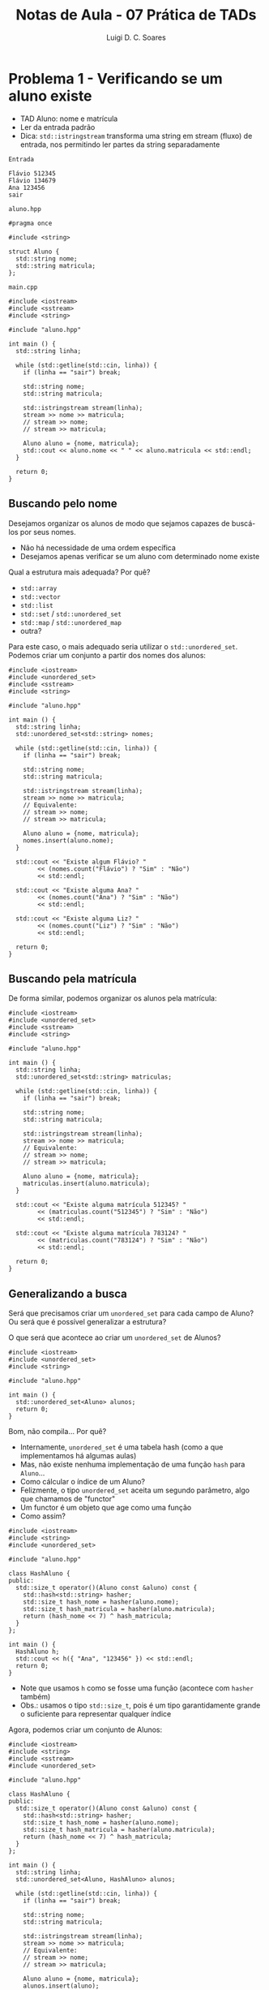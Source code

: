 #+title: Notas de Aula - 07 Prática de TADs
#+author: Luigi D. C. Soares
#+startup: entitiespretty
#+options: toc:nil  num:nil
* Problema 1 - Verificando se um aluno existe

- TAD Aluno: nome e matrícula
- Ler da entrada padrão
- Dica: ~std::istringstream~ transforma uma string em stream (fluxo) de entrada, nos permitindo ler partes da string separadamente

=Entrada=

#+begin_src nil :exports code :tangle input/in1.txt
Flávio 512345
Flávio 134679
Ana 123456
sair
#+end_src

=aluno.hpp=

#+begin_src C++ :exports code :main no :tangle include/aluno.hpp
#pragma once

#include <string>

struct Aluno {
  std::string nome;
  std::string matricula;
};
#+end_src

=main.cpp=

#+begin_src C++ :exports both :flags -std=c++17 -I include/ :cmdline < input/in1.txt
#include <iostream>
#include <sstream>
#include <string>

#include "aluno.hpp"

int main () {
  std::string linha;

  while (std::getline(std::cin, linha)) {
    if (linha == "sair") break;
    
    std::string nome;
    std::string matricula;
    
    std::istringstream stream(linha);
    stream >> nome >> matricula;
    // stream >> nome;
    // stream >> matricula;

    Aluno aluno = {nome, matricula};
    std::cout << aluno.nome << " " << aluno.matricula << std::endl;
  }

  return 0;
}
#+end_src

#+RESULTS:
| Flávio | 512345 |
| Flávio | 134679 |
| Ana    | 123456 |

** Buscando pelo nome

Desejamos organizar os alunos de modo que sejamos capazes de buscá-los por seus nomes.
- Não há necessidade de uma ordem específica
- Desejamos apenas verificar se um aluno com determinado nome existe

Qual a estrutura mais adequada? Por quê?
- ~std::array~
- ~std::vector~
- ~std::list~
- ~std::set~ / ~std::unordered_set~ 
- ~std::map~ / ~std::unordered_map~ 
- outra?

Para este caso, o mais adequado seria utilizar o ~std::unordered_set~. Podemos criar um conjunto a partir dos nomes dos alunos:

#+begin_src C++ :exports both :flags -std=c++17 -I include/ :cmdline < input/in1.txt :results scalar
#include <iostream>
#include <unordered_set>
#include <sstream>
#include <string>

#include "aluno.hpp"

int main () {
  std::string linha;
  std::unordered_set<std::string> nomes;

  while (std::getline(std::cin, linha)) {
    if (linha == "sair") break;
    
    std::string nome;
    std::string matricula;
    
    std::istringstream stream(linha);
    stream >> nome >> matricula;
    // Equivalente:
    // stream >> nome;
    // stream >> matricula;

    Aluno aluno = {nome, matricula};
    nomes.insert(aluno.nome);
  }

  std::cout << "Existe algum Flávio? "
	    << (nomes.count("Flávio") ? "Sim" : "Não")
	    << std::endl;

  std::cout << "Existe alguma Ana? "
	    << (nomes.count("Ana") ? "Sim" : "Não")
	    << std::endl;

  std::cout << "Existe alguma Liz? "
	    << (nomes.count("Liz") ? "Sim" : "Não")
	    << std::endl;

  return 0;
}
#+end_src

#+RESULTS:
: Existe algum Flávio? Sim
: Existe alguma Ana? Sim
: Existe alguma Liz? Não

** Buscando pela matrícula

De forma similar, podemos organizar os alunos pela matrícula:

#+begin_src C++ :exports both :flags -std=c++17 -I include/ :cmdline < input/in1.txt :results scalar
#include <iostream>
#include <unordered_set>
#include <sstream>
#include <string>

#include "aluno.hpp"

int main () {
  std::string linha;
  std::unordered_set<std::string> matriculas;

  while (std::getline(std::cin, linha)) {
    if (linha == "sair") break;
    
    std::string nome;
    std::string matricula;
    
    std::istringstream stream(linha);
    stream >> nome >> matricula;
    // Equivalente:
    // stream >> nome;
    // stream >> matricula;

    Aluno aluno = {nome, matricula};
    matriculas.insert(aluno.matricula);
  }

  std::cout << "Existe alguma matrícula 512345? "
	    << (matriculas.count("512345") ? "Sim" : "Não")
	    << std::endl;

  std::cout << "Existe alguma matrícula 783124? "
	    << (matriculas.count("783124") ? "Sim" : "Não")
	    << std::endl;

  return 0;
}
#+end_src

#+RESULTS:
: Existe alguma matrícula 512345? Sim
: Existe alguma matrícula 783124? Não

** Generalizando a busca

Será que precisamos criar um ~unordered_set~ para cada campo de Aluno? Ou será que é possível generalizar a estrutura?

O que será que acontece ao criar um ~unordered_set~ de Alunos?

#+begin_src C++ :exports code :flags -std=c++17 -I include/ :cmdline < input/in1.txt :results none
#include <iostream>
#include <unordered_set>
#include <string>

#include "aluno.hpp"

int main () {
  std::unordered_set<Aluno> alunos;
  return 0;
}
#+end_src

Bom, não compila... Por quê?
- Internamente, ~unordered_set~ é uma tabela hash (como a que implementamos há algumas aulas)
- Mas, não existe nenhuma implementação de uma função ~hash~ para ~Aluno~...
- Como cálcular o índice de um Aluno?
- Felizmente, o tipo ~unordered_set~ aceita um segundo parâmetro, algo que chamamos de "functor"
- Um functor é um objeto que age como uma função
- Como assim?

#+begin_src C++ :exports both :flags -std=c++17 -I include/ :cmdline < input/in1.txt :results scalar
#include <iostream>
#include <string>
#include <unordered_set>

#include "aluno.hpp"

class HashAluno {
public:
  std::size_t operator()(Aluno const &aluno) const {
    std::hash<std::string> hasher;
    std::size_t hash_nome = hasher(aluno.nome);
    std::size_t hash_matricula = hasher(aluno.matricula);
    return (hash_nome << 7) ^ hash_matricula;
  }
};

int main () {
  HashAluno h;
  std::cout << h({ "Ana", "123456" }) << std::endl;
  return 0;
}
#+end_src

#+RESULTS:
: 14029862571311352658

- Note que usamos ~h~ como se fosse uma função (acontece com ~hasher~ também)
- Obs.: usamos o tipo ~std::size_t~, pois é um tipo garantidamente grande o suficiente para representar qualquer índice

Agora, podemos criar um conjunto de Alunos:

#+begin_src C++ :exports code :flags -std=c++17 -I include/ :cmdline < input/in1.txt :results none
#include <iostream>
#include <string>
#include <sstream>
#include <unordered_set>

#include "aluno.hpp"

class HashAluno {
public:
  std::size_t operator()(Aluno const &aluno) const {
    std::hash<std::string> hasher;
    std::size_t hash_nome = hasher(aluno.nome);
    std::size_t hash_matricula = hasher(aluno.matricula);
    return (hash_nome << 7) ^ hash_matricula;
  }
};

int main () {
  std::string linha;
  std::unordered_set<Aluno, HashAluno> alunos;

  while (std::getline(std::cin, linha)) {
    if (linha == "sair") break;
    
    std::string nome;
    std::string matricula;
    
    std::istringstream stream(linha);
    stream >> nome >> matricula;
    // Equivalente:
    // stream >> nome;
    // stream >> matricula;

    Aluno aluno = {nome, matricula};
    alunos.insert(aluno);
  }

  std::cout << "Existe algum Flávio de matrícula 512345? "
	    << (alunos.count({ "Flávio", "512345" }) ? "Sim" : "Não")
	    << std::endl;

  std::cout << "Existe alguma Liz de matrícula 783124? "
	    << (alunos.count({ "Liz", "783124" }) ? "Sim" : "Não")
	    << std::endl;
  
  return 0;
}
#+end_src

Oops, ainda não! O que houve?
- Definimos o cálculo do índice de um Aluno, mas e se houverem colisões?
- É preciso percorrer alguns elementos, comparando-os com o Aluno que estamos buscando
- Mas, como comparar dois alunos?

=aluno_v2.hpp=

#+begin_src C++ :exports code :main no :tangle include/aluno_v2.hpp
#pragma once

#include <string>

class Aluno {
public:
  std::string nome;
  std::string matricula;

  bool operator==(Aluno const &other) const;
};
#+end_src

=aluno_v2.cpp=

#+begin_src C++ :exports code :main no :tangle src/aluno_v2.cpp
#include "aluno_v2.hpp"
#include <string>

bool Aluno::operator==(Aluno const &other) const {
  return this->nome == other.nome && this->matricula == other.matricula;
}
#+end_src

Alterando o cabeçalho para =aluno_v2.cpp= e executando novamente:

#+begin_src C++ :exports results :flags -std=c++17 src/aluno_v2.cpp -I include/ :cmdline < input/in1.txt :results scalar
#include <iostream>
#include <string>
#include <sstream>
#include <unordered_set>

#include "aluno_v2.hpp"

class HashAluno {
public:
  std::size_t operator()(Aluno const &aluno) const {
    std::hash<std::string> hasher;
    std::size_t hash_nome = hasher(aluno.nome);
    std::size_t hash_matricula = hasher(aluno.matricula);
    return (hash_nome << 7) ^ hash_matricula;
  }
};

int main () {
  std::string linha;
  std::unordered_set<Aluno, HashAluno> alunos;

  while (std::getline(std::cin, linha)) {
    if (linha == "sair") break;
    
    std::string nome;
    std::string matricula;
    
    std::istringstream stream(linha);
    stream >> nome >> matricula;
    // Equivalente:
    // stream >> nome;
    // stream >> matricula;

    Aluno aluno = {nome, matricula};
    alunos.insert(aluno);
  }

  std::cout << "Existe algum Flávio de matrícula 512345? "
	    << (alunos.count({ "Flávio", "512345" }) ? "Sim" : "Não")
	    << std::endl;

  std::cout << "Existe alguma Liz de matrícula 783124? "
	    << (alunos.count({ "Liz", "783124" }) ? "Sim" : "Não")
	    << std::endl;
  
  return 0;
}
#+end_src

#+RESULTS:
: Existe algum Flávio de matrícula 512345? Sim
: Existe alguma Liz de matrícula 783124? Não

* Problema 2 - Processando solicitações de matrículas

Agora, desejamos processar as solicitações de matrículas de um conjunto de disciplinas.
- Gostaríamos de processar as disciplinas em ordem lexicográfica.
- Para cada disciplina, os alunos devem estar organizados de acordo com a ordem das solicitações (quem solicitou primeiro)

Por exemplo, para as disciplinas "PDS 2" e "Cálculo Numérico" poderíamos ter a seguinte sequência de alunos:

#+begin_example
Cálculo Numérico: (Flávio 512345) (Ana 123456)
PDS 2: (Flávio 512345) (Ana 123456) (Flávio 134679)
#+end_example

Quais as estruturas devemos escolher? Por quê? Como utilizá-las?
- ~std::array~
- ~std::vector~
- ~std::list~
- ~std::set~ / ~std::unordered_set~ 
- ~std::map~ / ~std::unordered_map~ 
- outra?

1. Precisamos manter um mapeamento entre disciplina (vamos assumir que os nomes são únicos) e alunos. Além disso, precisamos manter as disciplinas em uma certa ordem: ~std::map~.

2. Para cada disciplina, precisamos manter a sequência de alunos de tal forma que o primeiro a ter a solicitação de matrícula processada seja o primeiro a ter solicitado. Qual estrutura você utilizaria?

Note que, para o item (2), precisamos implementar uma espécie de "fila" (como uma fila de banco). Existe uma estrutura que cumpre exatamente este papel: ~std::queue~.

-----
Uma fila é uma estrutura que segue a política conhecida como FIFO (first in, first out). Isto é, as inserções são sempre no final, e as remoções são sempre do início.

#+begin_src C++ :exports both :flags -std=c++17
#include <iostream>
#include <queue>

int main() {
  std::queue<int> q;
  q.push(1);
  q.push(2);
  q.push(3);

  std::cout << q.front() << ", ";
  q.pop();
  
  std::cout << q.front() << ", ";
  q.pop();

  std::cout << q.front() << std::endl;
  return 0;
}
#+end_src

#+RESULTS:
| 1 | 2 | 3 |
-----

Para resolver este problema, vamos então implementar um mapeamento entre disciplinas e suas respectivas filas de solicitações.

=Entrada=

#+begin_src nil :exports code :tangle input/in2.txt
Flávio 512345 Cálculo Numérico
Flávio 512345 PDS 2
Flávio 134679 PDS 2
Ana 123456 Cálculo Numérico
Ana 123456 PDS 2
sair
#+end_src

#+name: prob2_wrong
#+begin_src C++ :exports both :flags -std=c++17 src/aluno_v2.cpp -I include/ :cmdline < input/in2.txt :results scalar
#include <iostream>
#include <string>
#include <sstream>
#include <map>
#include <queue>

#include "aluno_v2.hpp"

int main () {
  std::string linha;
  std::map<std::string, std::queue<Aluno>> solicitacoes;

  while (std::getline(std::cin, linha)) {
    if (linha == "sair") break;
    
    std::string nome;
    std::string matricula;
    std::string disciplina;
    
    std::istringstream stream(linha);
    stream >> nome >> matricula >> disciplina;

    Aluno aluno = {nome, matricula};
    solicitacoes.insert({ disciplina, {} });
    solicitacoes[disciplina].push(aluno);
  }

  for (auto [disciplina, alunos] : solicitacoes) {
    std::cout << disciplina << ": ";
    while (!alunos.empty()) {
      Aluno aluno = alunos.front();
      std::cout << "(" << aluno.nome << ", " << aluno.matricula << ") ";
      alunos.pop();
    }
    std::cout << std::endl;
  }
  
  return 0;
}
#+end_src

#+RESULTS: prob2_wrong
: Cálculo: (Flávio, 512345) (Ana, 123456) 
: PDS: (Flávio, 512345) (Flávio, 134679) (Ana, 123456) 

Você consegue ver algum problema com esta implementação? E se tentarmos inserir uma solicitação duplicada de um aluno?

#+begin_src nil :exports code :tangle input/in3.txt
Flávio 512345 Cálculo Numérico
Flávio 512345 PDS 2
Flávio 134679 PDS 2
Ana 123456 Cálculo Numérico
Ana 123456 PDS 2
Ana 123456 PDS 2
sair
#+end_src

#+call: prob2_wrong[:cmdline < input/in3.txt]()

#+RESULTS:
: Cálculo: (Flávio, 512345) (Ana, 123456) 
: PDS: (Flávio, 512345) (Flávio, 134679) (Ana, 123456) (Ana, 123456)

Como solucionar este problema?

#+begin_src C++ :exports both :flags -std=c++17 src/aluno_v2.cpp -I include/ :cmdline < input/in3.txt :results scalar
#include <iostream>
#include <string>
#include <sstream>
#include <map>
#include <queue>
#include <unordered_set>
#include <utility>

#include "aluno_v2.hpp"

class HashAluno {
public:
  std::size_t operator()(Aluno const &aluno) const {
    std::hash<std::string> hasher;
    std::size_t hash_nome = hasher(aluno.nome);
    std::size_t hash_matricula = hasher(aluno.matricula);
    return (hash_nome << 7) ^ hash_matricula;
  }
};


int main () {
  std::string linha;
  
  std::map<std::string, std::pair<
    std::queue<Aluno>, std::unordered_set<Aluno, HashAluno>
    >> solicitacoes;

  while (std::getline(std::cin, linha)) {
    if (linha == "sair") break;
    
    std::string nome;
    std::string matricula;
    std::string disciplina;
    
    std::istringstream stream(linha);
    stream >> nome >> matricula >> disciplina;

    Aluno aluno = {nome, matricula};
    solicitacoes.insert({ disciplina, {} });

    if (!solicitacoes[disciplina].second.count(aluno)) {
      solicitacoes[disciplina].first.push(aluno);
      solicitacoes[disciplina].second.insert(aluno);
    }
  }

  for (auto [disciplina, pair] : solicitacoes) {
    std::cout << disciplina << ": ";
    std::queue<Aluno> alunos = pair.first;
    while (!alunos.empty()) {
      Aluno aluno = alunos.front();
      std::cout << "(" << aluno.nome << ", " << aluno.matricula << ") ";
      alunos.pop();
    }
    std::cout << std::endl;
  }
  
  return 0;
}
#+end_src

#+RESULTS:
: Cálculo: (Flávio, 512345) (Ana, 123456) 
: PDS: (Flávio, 512345) (Flávio, 134679) (Ana, 123456) 

* Problema 3 - Convertendo notação infixa para pósfixa (+ arquivos)

Nosso objetivo, agora, é converter uma expressão infixa para a notação pósfixa. Por exemplo, a expressão

3 * 2 + 5 * 4

corresponde, na notação pósfixa, a expressão

3 2 * 5 4 * +

enquanto que a expressão

3 * (2 + 5 * 4)

é equivalente a

3 2 5 4 * + *

Para fazer esta conversão, vamos usar como estrutura auxiliar uma pilha.

-----
Uma pilha é uma estrutura que segue a política FILO (first in, last out), em que as inserções são sempre no início (topo) e as remoções são, também, sempre do início.

#+begin_src C++ :exports both :flags -std=c++17
#include <iostream>
#include <stack>

int main() {
  std::stack<int> s;
  s.push(1);
  s.push(2);
  s.push(3);

  std::cout << s.top() << ", ";
  s.pop();
  
  std::cout << s.top() << ", ";
  s.pop();

  std::cout << s.top() << std::endl;
  return 0;
}
#+end_src

#+RESULTS:
| 3 | 2 | 1 |
-----

Vamos usar um exemplo para entender a conversão. Considere a expressão 3 * (2 + 5 - 4):

1. Inicializamos a saída ~postfix~ como a string vazia "" e a pilha ~s~ vazia {}
2. Lemos o operando 3 e inserimos na saída: postfix = "3"; s = {}
3. Lemos o operador *: postfix = "3"; s = { * }
4. Lemos '(': postfix = "3"; s={ (, * }
5. Lemos o operando 2: postfix = "3 2"; s = { (, * }
6. Lemos o operador +: postfix = "3 2"; s = { \plus, (, * }
7. Lemos o operando 5: postfix = "3 2 5"; s = { \plus, (, * }
8. Lemos o operador -: postfix = "3 2 5 +"; s = { -, (, * }
9. Lemos o operando 4: postfix = "3 2 5 + 4"; s = { -, (, * }
10. Lemos o ')': postfix = "3 2 5 + 4 - *"; s = {}

=expression.hpp=

#+begin_src C++ :exports code :main no :tangle include/expression.hpp
#pragma once

#include <string>
#include <unordered_map>

class Expression {
public:
  /// @brief Inicializa a expressão no formato infixo.
  Expression(std::string infix);

  /// @brief Converte expressão do formato infixo para pósfixos
  ///        (assume que a notação infixa é válida).
  /// @return Expressão no formato pósfixo.
  std::string to_postfix();
  
private:
  std::string _infix;
  std::unordered_map<char, unsigned> _precedence = {
    {'+', 1},
    {'-', 1},
    {'*', 2},
    {'/', 2},
  };
};
#+end_src

=expression.cpp=

#+begin_src C++ :exports code :main no :tangle src/expression.cpp
#include "expression.hpp"
#include <string>
#include <stack>
#include <unordered_map>

Expression::Expression(std::string infix) {
  _infix = infix;
}

std::string Expression::to_postfix() {
  std::stack<char> operators;
  std::string postfix = "";

  for (char c : _infix) {
    if (std::isdigit(c)) {
      postfix += c;
    } else if (c == '(') {
      operators.push(c);
    } else if (c == ')') {
      // Move operadores da pilha para a expressão até achar ')'
      while (operators.top() != '(') {
	postfix += " ";
	postfix += operators.top();
	operators.pop();
      }

      operators.pop(); // Descarta ')'
    } else if (_precedence.count(c)) {
      // Move operadores de precedência >= ao atual
      while (!operators.empty() && operators.top() != '(' &&
	     _precedence[operators.top()] >= _precedence[c]) {
	postfix += " ";
	postfix += operators.top();
	operators.pop();
      }
      
      postfix += " ";
      operators.push(c); // Empilha o operador que acabou de ser visto.
    }
  }

  // Move os operadores que sobraram para a expressão pósfixa
  while (!operators.empty()) {
    postfix += " ";
    postfix += operators.top();
    operators.pop();
  }
  
  return postfix;
}
#+end_src

Agora, vamos ler e converter diversas expressões armazenadas em um arquivo. A primeira linha do arquivo indica quantas expressões existem nele, uma expressão por linha.

=infix.txt=

#+begin_src nil :exports code :tangle input/infix.txt
6
10 + 2
3 * 2 + 5 * 4
3 * (2 + 5 * 4)
(3 * 2 + 5) * 4
(3 * (2 + 5)) * 4
3 * (2 + 5 - 4)
#+end_src

#+begin_src C++ :exports both :flags -std=c++17 src/expression.cpp -I include/ :results scalar
#include <iostream>
#include <fstream>
#include <string>

#include "expression.hpp"

int main() {
  // "i" vem de input, estamos abrindo o arquivo para leitura.
  std::ifstream arquivo("input/infix.txt");

  unsigned num_exps;
  arquivo >> num_exps; // Semelhante ao uso de std::cin
  arquivo.ignore(); // Descarta o \n da primeira linha

  for (unsigned i = 0; i < num_exps; i++) {
    std::string linha;
    std::getline(arquivo, linha);
    
    Expression exp(linha);

    std::cout << "Notação infixa: " << linha << std::endl;
    std::cout << "Notação pósfixa: " << exp.to_postfix()
	      << std::endl << std::endl;
  }
  
  return 0;
}
#+end_src

#+RESULTS:
#+begin_example
Notação infixa: 10 + 2
Notação pósfixa: 10 2 +

Notação infixa: 3 * 2 + 5 * 4
Notação pósfixa: 3 2 * 5 4 * +

Notação infixa: 3 * (2 + 5 * 4)
Notação pósfixa: 3 2 5 4 * + *

Notação infixa: (3 * 2 + 5) * 4
Notação pósfixa: 3 2 * 5 + 4 *

Notação infixa: (3 * (2 + 5)) * 4
Notação pósfixa: 3 2 5 + * 4 *

Notação infixa: 3 * (2 + 5 - 4)
Notação pósfixa: 3 2 5 + 4 - *

#+end_example

*Para pensar: como avaliar expressões na notação pósfixa?*
